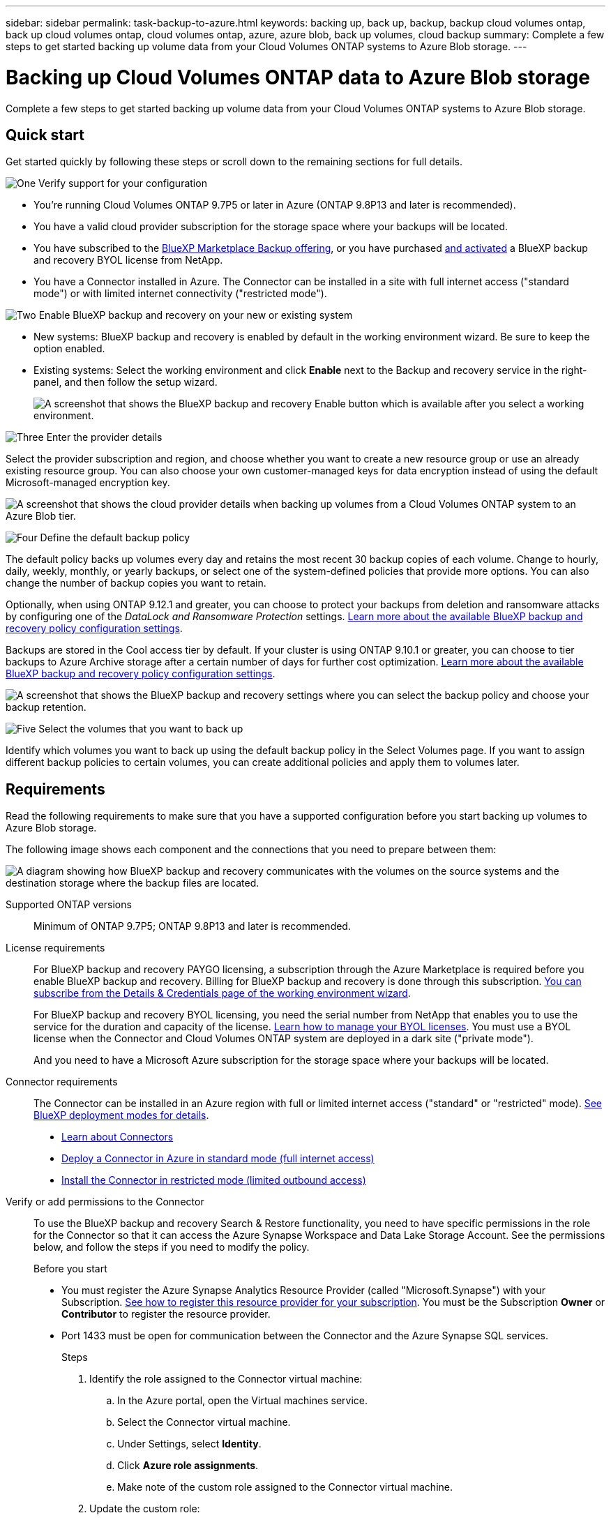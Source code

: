 ---
sidebar: sidebar
permalink: task-backup-to-azure.html
keywords: backing up, back up, backup, backup cloud volumes ontap, back up cloud volumes ontap, cloud volumes ontap, azure, azure blob, back up volumes, cloud backup
summary: Complete a few steps to get started backing up volume data from your Cloud Volumes ONTAP systems to Azure Blob storage.
---

= Backing up Cloud Volumes ONTAP data to Azure Blob storage
:hardbreaks:
:nofooter:
:icons: font
:linkattrs:
:imagesdir: ./media/

[.lead]
Complete a few steps to get started backing up volume data from your Cloud Volumes ONTAP systems to Azure Blob storage.

== Quick start

Get started quickly by following these steps or scroll down to the remaining sections for full details.

.image:https://raw.githubusercontent.com/NetAppDocs/common/main/media/number-1.png[One] Verify support for your configuration

[role="quick-margin-list"]
* You're running Cloud Volumes ONTAP 9.7P5 or later in Azure (ONTAP 9.8P13 and later is recommended).
* You have a valid cloud provider subscription for the storage space where your backups will be located.
* You have subscribed to the https://azuremarketplace.microsoft.com/en-us/marketplace/apps/netapp.cloud-manager?tab=Overview[BlueXP Marketplace Backup offering^], or you have purchased link:task-licensing-cloud-backup.html#use-a-bluexp-backup-and-recovery-byol-license[and activated^] a BlueXP backup and recovery BYOL license from NetApp.
* You have a Connector installed in Azure. The Connector can be installed in a site with full internet access ("standard mode") or with limited internet connectivity ("restricted mode").
// or without internet access ("private mode").

.image:https://raw.githubusercontent.com/NetAppDocs/common/main/media/number-2.png[Two] Enable BlueXP backup and recovery on your new or existing system

[role="quick-margin-list"]
* New systems: BlueXP backup and recovery is enabled by default in the working environment wizard. Be sure to keep the option enabled.

* Existing systems: Select the working environment and click *Enable* next to the Backup and recovery service in the right-panel, and then follow the setup wizard.
+
image:screenshot_backup_cvo_enable.png[A screenshot that shows the BlueXP backup and recovery Enable button which is available after you select a working environment.]

.image:https://raw.githubusercontent.com/NetAppDocs/common/main/media/number-3.png[Three] Enter the provider details

[role="quick-margin-para"]
Select the provider subscription and region, and choose whether you want to create a new resource group or use an already existing resource group. You can also choose your own customer-managed keys for data encryption instead of using the default Microsoft-managed encryption key.

[role="quick-margin-para"]
image:screenshot_backup_provider_settings_azure.png[A screenshot that shows the cloud provider details when backing up volumes from a Cloud Volumes ONTAP system to an Azure Blob tier.]

.image:https://raw.githubusercontent.com/NetAppDocs/common/main/media/number-4.png[Four] Define the default backup policy

[role="quick-margin-para"]
The default policy backs up volumes every day and retains the most recent 30 backup copies of each volume. Change to hourly, daily, weekly, monthly, or yearly backups, or select one of the system-defined policies that provide more options. You can also change the number of backup copies you want to retain.

[role="quick-margin-para"]
Optionally, when using ONTAP 9.12.1 and greater, you can choose to protect your backups from deletion and ransomware attacks by configuring one of the _DataLock and Ransomware Protection_ settings. link:concept-cloud-backup-policies.html[Learn more about the available BlueXP backup and recovery policy configuration settings^].

[role="quick-margin-para"]
Backups are stored in the Cool access tier by default. If your cluster is using ONTAP 9.10.1 or greater, you can choose to tier backups to Azure Archive storage after a certain number of days for further cost optimization. link:concept-cloud-backup-policies.html[Learn more about the available BlueXP backup and recovery policy configuration settings^].

[role="quick-margin-para"]
image:screenshot_backup_policy_azure.png[A screenshot that shows the BlueXP backup and recovery settings where you can select the backup policy and choose your backup retention.]

.image:https://raw.githubusercontent.com/NetAppDocs/common/main/media/number-5.png[Five] Select the volumes that you want to back up

[role="quick-margin-para"]
Identify which volumes you want to back up using the default backup policy in the Select Volumes page. If you want to assign different backup policies to certain volumes, you can create additional policies and apply them to volumes later.

== Requirements

Read the following requirements to make sure that you have a supported configuration before you start backing up volumes to Azure Blob storage.

The following image shows each component and the connections that you need to prepare between them:

image:diagram_cloud_backup_cvo_azure.png[A diagram showing how BlueXP backup and recovery communicates with the volumes on the source systems and the destination storage where the backup files are located.]

Supported ONTAP versions::
Minimum of ONTAP 9.7P5; ONTAP 9.8P13 and later is recommended.

License requirements::
For BlueXP backup and recovery PAYGO licensing, a subscription through the Azure Marketplace is required before you enable BlueXP backup and recovery. Billing for BlueXP backup and recovery is done through this subscription. https://docs.netapp.com/us-en/cloud-manager-cloud-volumes-ontap/task-deploying-otc-azure.html[You can subscribe from the Details & Credentials page of the working environment wizard^].
+
For BlueXP backup and recovery BYOL licensing, you need the serial number from NetApp that enables you to use the service for the duration and capacity of the license. link:task-licensing-cloud-backup.html#use-a-bluexp-backup-and-recovery-byol-license[Learn how to manage your BYOL licenses]. You must use a BYOL license when the Connector and Cloud Volumes ONTAP system are deployed in a dark site ("private mode").
+
And you need to have a Microsoft Azure subscription for the storage space where your backups will be located.

Connector requirements::
The Connector can be installed in an Azure region with full or limited internet access ("standard" or "restricted" mode). https://docs.netapp.com/us-en/cloud-manager-setup-admin/concept-modes.html[See BlueXP deployment modes for details^].
//, or in a site with no internet access ("private" mode)

* https://docs.netapp.com/us-en/cloud-manager-setup-admin/concept-connectors.html[Learn about Connectors^]
* https://docs.netapp.com/us-en/cloud-manager-setup-admin/task-quick-start-connector-azure.html[Deploy a Connector in Azure in standard mode (full internet access)^]
* https://docs.netapp.com/us-en/cloud-manager-setup-admin/task-quick-start-restricted-mode.html[Install the Connector in restricted mode (limited outbound access)^]
//* https://docs.netapp.com/us-en/cloud-manager-setup-admin/task-quick-start-private-mode.html[Install the Connector in private mode (no internet access)^]

//[NOTE]
//====
//BlueXP backup and recovery functionality is built into the BlueXP Connector. When installed in private mode, you'll need to update the Connector software periodically to get access to new features. Check the link:whats-new.html[BlueXP backup and recovery What's new] to see the new features in each BlueXP backup and recovery release, and then you can follow the steps to https://docs.netapp.com/us-en/cloud-manager-setup-admin/task-managing-connectors.html#upgrade-the-connector-when-using-private-mode[upgrade the Connector software^] when you want to use new features.
//
//We highly recommend that you create local backups of the internal BlueXP backup and recovery configuration data periodically when the Connector is installed in a site without internet connectivity. link:reference-backup-cbs-db-in-dark-site.html[See how to back up BlueXP backup and recovery data in a dark site^].
//====

Verify or add permissions to the Connector::

To use the BlueXP backup and recovery Search & Restore functionality, you need to have specific permissions in the role for the Connector so that it can access the Azure Synapse Workspace and Data Lake Storage Account. See the permissions below, and follow the steps if you need to modify the policy.
+
.Before you start
+
* You must register the Azure Synapse Analytics Resource Provider (called "Microsoft.Synapse") with your Subscription. https://docs.microsoft.com/en-us/azure/azure-resource-manager/management/resource-providers-and-types#register-resource-provider[See how to register this resource provider for your subscription^]. You must be the Subscription *Owner* or *Contributor* to register the resource provider.
* Port 1433 must be open for communication between the Connector and the Azure Synapse SQL services.
+
.Steps

. Identify the role assigned to the Connector virtual machine:

.. In the Azure portal, open the Virtual machines service.

.. Select the Connector virtual machine.

.. Under Settings, select *Identity*.

.. Click *Azure role assignments*.

.. Make note of the custom role assigned to the Connector virtual machine.

. Update the custom role:

.. In the Azure portal, open your Azure subscription.

.. Click *Access control (IAM) > Roles*.

.. Click the ellipsis (...) for the custom role and then click *Edit*.

.. Click JSON and add the following permissions:
+
[source,json]
"Microsoft.Compute/virtualMachines/read",
"Microsoft.Compute/virtualMachines/start/action",
"Microsoft.Compute/virtualMachines/deallocate/action",
"Microsoft.Storage/storageAccounts/listkeys/action",
"Microsoft.Storage/storageAccounts/read",
"Microsoft.Storage/storageAccounts/write",
"Microsoft.Storage/storageAccounts/blobServices/containers/read",
"Microsoft.Storage/storageAccounts/listAccountSas/action",
"Microsoft.KeyVault/vaults/read",
"Microsoft.KeyVault/vaults/accessPolicies/write",
"Microsoft.Network/networkInterfaces/read",
"Microsoft.Resources/subscriptions/locations/read",
"Microsoft.Network/virtualNetworks/read",
"Microsoft.Network/virtualNetworks/subnets/read",
"Microsoft.Resources/subscriptions/resourceGroups/read",
"Microsoft.Resources/subscriptions/resourcegroups/resources/read",
"Microsoft.Resources/subscriptions/resourceGroups/write",
"Microsoft.Authorization/locks/*",
"Microsoft.Network/privateEndpoints/write",
"Microsoft.Network/privateEndpoints/read",
"Microsoft.Network/privateDnsZones/virtualNetworkLinks/write",
"Microsoft.Network/virtualNetworks/join/action",
"Microsoft.Network/privateDnsZones/A/write",
"Microsoft.Network/privateDnsZones/read",
"Microsoft.Network/privateDnsZones/virtualNetworkLinks/read",
"Microsoft.Compute/virtualMachines/extensions/delete",
"Microsoft.Compute/virtualMachines/delete",
"Microsoft.Network/networkInterfaces/delete",
"Microsoft.Network/networkSecurityGroups/delete",
"Microsoft.Resources/deployments/delete",
"Microsoft.Network/publicIPAddresses/delete",
"Microsoft.Storage/storageAccounts/blobServices/containers/write",
"Microsoft.ManagedIdentity/userAssignedIdentities/assign/action",
"Microsoft.Synapse/workspaces/write",
"Microsoft.Synapse/workspaces/read",
"Microsoft.Synapse/workspaces/delete",
"Microsoft.Synapse/register/action",
"Microsoft.Synapse/checkNameAvailability/action",
"Microsoft.Synapse/workspaces/operationStatuses/read",
"Microsoft.Synapse/workspaces/firewallRules/read",
"Microsoft.Synapse/workspaces/replaceAllIpFirewallRules/action",
"Microsoft.Synapse/workspaces/operationResults/read",
"Microsoft.Synapse/workspaces/privateEndpointConnectionsApproval/action"
+
https://docs.netapp.com/us-en/cloud-manager-setup-admin/reference-permissions-azure.html[View the full JSON format for the policy^]

.. Click *Review + update* and then click *Update*.

Supported Azure regions::
BlueXP backup and recovery is supported in all Azure regions https://cloud.netapp.com/cloud-volumes-global-regions[where Cloud Volumes ONTAP is supported^]; including Azure Government regions. 
//It is also supported in https://learn.microsoft.com/en-us/azure/compliance/offerings/offering-dod-il6[Azure IL6 secure regions^].
+
By default, BlueXP backup and recovery provisions the Blob container with Local redundancy (LRS) for cost optimization. You can change this setting to Zone redundancy (ZRS) after BlueXP backup and recovery has been activated if you want to make sure your data is replicated between different zones. See the Microsoft instructions for https://learn.microsoft.com/en-us/azure/storage/common/redundancy-migration?tabs=portal[changing how your storage account is replicated^].

Required setup for creating backups in a different Azure subscription::
By default, backups are created using the same subscription as the one used for your Cloud Volumes ONTAP system. If you want to use a different Azure subscription for your backups, you must link:reference-backup-multi-account-azure.html[log in to the Azure portal and link the two subscriptions].

Required information for using customer-managed keys for data encryption::
You can use your own customer-managed keys for data encryption in the activation wizard instead of using the default Microsoft-managed encryption keys. In this case you will need to have the Azure Subscription, Key Vault name, and the Key. https://docs.microsoft.com/en-us/azure/storage/common/customer-managed-keys-overview[See how to use your own keys^].

== Enabling BlueXP backup and recovery on a new system

BlueXP backup and recovery is enabled by default in the working environment wizard. Be sure to keep the option enabled.

See https://docs.netapp.com/us-en/cloud-manager-cloud-volumes-ontap/task-deploying-otc-azure.html[Launching Cloud Volumes ONTAP in Azure^] for requirements and details for creating your Cloud Volumes ONTAP system.

NOTE: If you want to pick the name of the resource group, *disable* BlueXP backup and recovery when deploying Cloud Volumes ONTAP. Follow the steps for <<enabling-bluexp-backup-and-recovery-on-an-existing-system,enabling BlueXP backup and recovery on an existing system>> to enable BlueXP backup and recovery and choose the resource group.

.Steps

. Click *Create Cloud Volumes ONTAP*.

. Select Microsoft Azure as the cloud provider and then choose a single node or HA system.

. In the Define Azure Credentials page, enter the credentials name, client ID, client secret, and directory ID, and click *Continue*.

. Fill out the Details & Credentials page and be sure that an Azure Marketplace subscription is in place, and click *Continue*.

. On the Services page, leave the service enabled and click *Continue*.
+
image:screenshot_backup_to_gcp.png[Shows the BlueXP backup and recovery option in the working environment wizard.]

. Complete the pages in the wizard to deploy the system.

.Result

BlueXP backup and recovery is enabled on the system and backs up volumes every day and retains the most recent 30 backup copies.

== Enabling BlueXP backup and recovery on an existing system

Enable BlueXP backup and recovery at any time directly from the working environment.

.Steps

. Select the working environment and click *Enable* next to the Backup and recovery service in the right-panel.
+
If the Azure Blob destination for your backups exists as a working environment on the Canvas, you can drag the cluster onto the Azure Blob working environment to initiate the setup wizard.
+
image:screenshot_backup_cvo_enable.png[A screenshot that shows the BlueXP backup and recovery Enable button which is available after you select a working environment.]

. Select the provider details and click *Next*.

.. The Azure subscription used to store the backups. This can be a different subscription than where the Cloud Volumes ONTAP system resides.
+
If you want to use a different Azure subscription for your backups, you must link:reference-backup-multi-account-azure.html[log in to the Azure portal and link the two subscriptions].
.. The region where the backups will be stored. This can be a different region than where the Cloud Volumes ONTAP system resides.
.. The resource group that manages the Blob container - you can create a new resource group or select an existing resource group.
.. Whether you'll use the default Microsoft-managed encryption key or choose your own customer-managed keys to manage encryption of your data. (https://docs.microsoft.com/en-us/azure/storage/common/customer-managed-keys-overview[See how to use your own keys]).
+
image:screenshot_backup_provider_settings_azure.png[A screenshot that shows the cloud provider details when backing up volumes from a Cloud Volumes ONTAP system to an Azure Blob tier.]

. Enter the backup policy details that will be used for your default policy and click *Next*. You can select an existing policy, or you can create a new policy by entering your selections in each section:

.. Enter the name for the default policy. You don't need to change the name.
.. Define the backup schedule and choose the number of backups to retain. link:concept-ontap-backup-to-cloud.html#customizable-backup-schedule-and-retention-settings[See the list of existing policies you can choose^].
.. Optionally, when using ONTAP 9.12.1 and greater, you can choose to protect your backups from deletion and ransomware attacks by configuring one of the _DataLock and Ransomware Protection_ settings. _DataLock_ protects your backup files from being modified or deleted, and _Ransomware protection_ scans your backup files to look for evidence of a ransomware attack in your backup files. link:concept-cloud-backup-policies.html#datalock-and-ransomware-protection[Learn more about the available DataLock settings^].
.. When using ONTAP 9.10.1 and greater, you can choose to tier backups to Azure Archive storage after a certain number of days for further cost optimization. This feature is not available when deployed in dark sites. link:reference-azure-backup-tiers.html[Learn more about using archival tiers].
+
image:screenshot_backup_policy_azure.png[A screenshot that shows the BlueXP backup and recovery settings where you can choose your schedule and backup retention.]

. Select the volumes that you want to back up using the defined backup policy in the Select Volumes page. If you want to assign different backup policies to certain volumes, you can create additional policies and apply them to those volumes later.

+
* To back up all existing volumes and any volumes added in the future, check the box "Back up all existing and future volumes...". We recommend this option so that all your volumes will be backed up and you'll never have to remember to enable backups for new volumes.
* To back up only existing volumes, check the box in the title row (image:button_backup_all_volumes.png[""]).
* To back up individual volumes, check the box for each volume (image:button_backup_1_volume.png[""]).
+
image:screenshot_backup_select_volumes.png[A screenshot of selecting the volumes that will be backed up.]

+
* If there are any local Snapshot copies for read/write volumes in this working environment that match the backup schedule label you just selected for this working environment (for example, daily, weekly, etc.), an additional prompt is displayed "Export existing Snapshot copies to object storage as backup copies". Check this box if you want all historic Snapshots to be copied to object storage as backup files to ensure the most complete protection for your volumes.

. Click *Activate Backup* and BlueXP backup and recovery starts taking the initial backups of each selected volume.

.Result

A Blob storage container is created automatically in the resource group you entered, and the backup files are stored there. 

The Volume Backup Dashboard is displayed so you can monitor the state of the backups. You can also monitor the status of backup and restore jobs using the link:task-monitor-backup-jobs.html[Job Monitoring panel^].

By default, BlueXP backup and recovery provisions the Blob container with Local redundancy (LRS) for cost optimization. You can change this setting to Zone redundancy (ZRS) if you want to make sure your data is replicated between different zones. See the Microsoft instructions for https://learn.microsoft.com/en-us/azure/storage/common/redundancy-migration?tabs=portal[changing how your storage account is replicated^].

== What's next?

* You can link:task-manage-backups-ontap.html[manage your backup files and backup policies^]. This includes starting and stopping backups, deleting backups, adding and changing the backup schedule, and more.
* You can link:task-manage-backup-settings-ontap.html[manage cluster-level backup settings^]. This includes changing the network bandwidth available to upload backups to object storage, changing the automatic backup setting for future volumes, and more.
* You can also link:task-restore-backups-ontap.html[restore volumes, folders, or individual files from a backup file^] to a Cloud Volumes ONTAP system in Azure, or to an on-premises ONTAP system.

